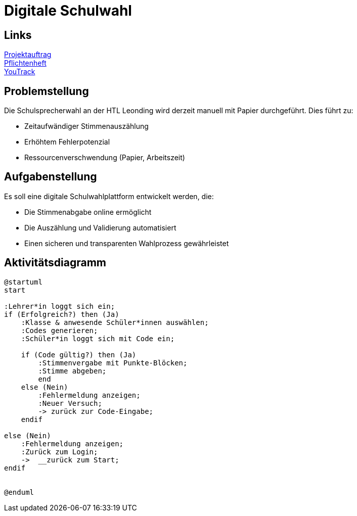 = Digitale Schulwahl

== Links

link:../docs/projektauftrag.html[Projektauftrag^] +
link:../docs/pflichtenheft.html[Pflichtenheft^] +
https://vm81.htl-leonding.ac.at/projects/9df92ed8-54ff-4e3b-8fba-5db374b9799d[YouTrack]

== Problemstellung

Die Schulsprecherwahl an der HTL Leonding wird derzeit manuell mit Papier durchgeführt. Dies führt zu:

* Zeitaufwändiger Stimmenauszählung
* Erhöhtem Fehlerpotenzial
* Ressourcenverschwendung (Papier, Arbeitszeit)

== Aufgabenstellung

Es soll eine digitale Schulwahlplattform entwickelt werden, die:

* Die Stimmenabgabe online ermöglicht
* Die Auszählung und Validierung automatisiert
* Einen sicheren und transparenten Wahlprozess gewährleistet

== Aktivitätsdiagramm
[plantuml, aktivitaetsdiagramm.png]
----
@startuml
start

:Lehrer*in loggt sich ein;
if (Erfolgreich?) then (Ja)
    :Klasse & anwesende Schüler*innen auswählen;
    :Codes generieren;
    :Schüler*in loggt sich mit Code ein;

    if (Code gültig?) then (Ja)
        :Stimmenvergabe mit Punkte-Blöcken;
        :Stimme abgeben;
        end
    else (Nein)
        :Fehlermeldung anzeigen;
        :Neuer Versuch;
        -> zurück zur Code-Eingabe;
    endif

else (Nein)
    :Fehlermeldung anzeigen;
    :Zurück zum Login;
    ->  __zurück zum Start;
endif


@enduml

----